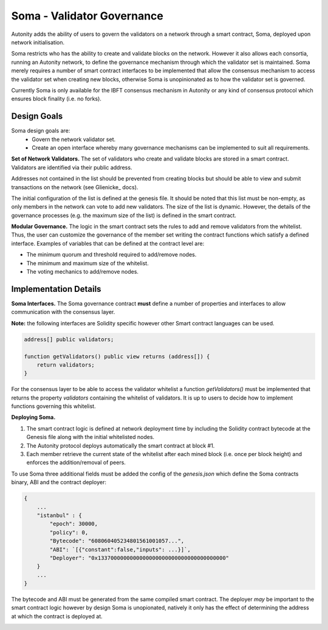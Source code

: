 Soma - Validator Governance
====================================

Autonity adds the ability of users to govern the validators on a network through a smart contract, Soma, deployed upon network initialisation. 

Soma restricts who has the ability to create and validate blocks on the network. However it also allows each consortia, running an Autonity network, to define the governance mechanism through which the validator set is maintained. Soma merely requires a number of smart contract interfaces to be implemented that allow the consensus mechanism to access the validator set when creating new blocks, otherwise Soma is unopinionated as to how the validator set is governed.

Currently Soma is only available for the IBFT consensus mechanism in Autonity or any kind of consensus protocol which ensures block finality (i.e. no forks).

Design Goals
----------------

Soma design goals are:
    - Govern the network validator set.
    - Create an open interface whereby many governance mechanisms can be implemented to suit all requirements.

**Set of Network Validators.**
The set of validators who create and validate blocks are stored in a smart contract. Validators are identified via their public address.

Addresses not contained in the list should be prevented from creating blocks but should be able to view and submit transactions on the network (see Glienicke_ docs).

The initial configuration of the list is defined at the genesis file. It should be noted that this list must be non-empty, as only members in the network can vote to add new validators. The size of the list is dynamic. However, the details of the governance
processes (e.g. the maximum size of the list) is defined in the smart contract.

**Modular Governance.**
The logic in the smart contract sets the rules to add and remove validators from the whitelist. Thus, the user can customize
the governance of the member set writing the contract functions which satisfy a defined interface. Examples of variables
that can be defined at the contract level are:

- The minimum quorum and threshold required to add/remove nodes.
- The minimum and maximum size of the whitelist.
- The voting mechanics to add/remove nodes.

Implementation Details
------------------------

**Soma Interfaces.**
The Soma governance contract **must** define a number of properties and interfaces to allow communication with the consensus layer.

**Note:** the following interfaces are Solidity specific however other Smart contract languages can be used.

.. code-block:: javascript
    
    address[] public validators;

    function getValidators() public view returns (address[]) {
        return validators;
    }

For the consensus layer to be able to access the validator whitelist a function `getValidators()` must be implemented that returns the property `validators` containing the whitelist of validators. It is up to users to decide how to implement functions governing this whitelist.

**Deploying Soma.**

1. The smart contract logic is defined at network deployment time by including the Solidity contract bytecode at the Genesis file along with the initial whitelisted nodes.
2. The Autonity protocol deploys automatically the smart contract at block #1.
3. Each member retrieve the current state of the whitelist after each mined block (i.e. once per block height) and enforces the addition/removal of peers.

To use Soma three additional fields must be added the config of the `genesis.json` which define the Soma contracts binary, ABI and the contract deployer:

.. code-block:: json

    {
        ...
        "istanbul" : {
            "epoch": 30000,
            "policy": 0,
            "Bytecode": "608060405234801561001057...",
            "ABI": `[{"constant":false,"inputs": ...}]`,
            "Deployer": "0x1337000000000000000000000000000000000000"
        }
        ...
    }  

The bytecode and ABI must be generated from the same compiled smart contract. The deployer *may* be important to the smart contract logic however by design Soma is unopionated, natively it only has the effect of determining the address at which the contract is deployed at.

.. _glienicke.rst:
